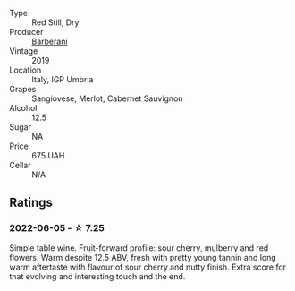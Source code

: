 #+attr_html: :class wine-main-image
[[file:/images/de/ba8d55-585b-464c-8b45-e2b97702d33f/2022-06-05-11-19-06-04DAD296-9B02-4899-ADDD-088BDDBF19FF-1-105-c.webp]]

- Type :: Red Still, Dry
- Producer :: [[barberry:/producers/144fb467-3912-4fe2-8d07-d6077ce2dad0][Barberani]]
- Vintage :: 2019
- Location :: Italy, IGP Umbria
- Grapes :: Sangiovese, Merlot, Cabernet Sauvignon
- Alcohol :: 12.5
- Sugar :: NA
- Price :: 675 UAH
- Cellar :: N/A

** Ratings

*** 2022-06-05 - ☆ 7.25

Simple table wine. Fruit-forward profile: sour cherry, mulberry and red flowers. Warm despite 12.5 ABV, fresh with pretty young tannin and long warm aftertaste with flavour of sour cherry and nutty finish. Extra score for that evolving and interesting touch and the end.

